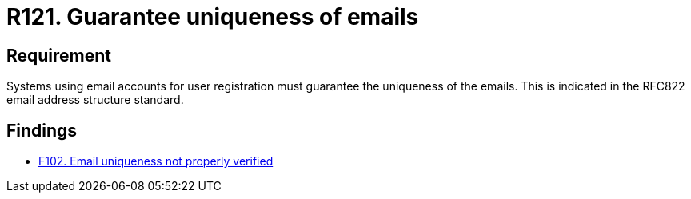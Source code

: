 :slug: rules/121/
:category: emails
:description: This requirement establishes the importance of guaranteeing the uniqueness of the emails at the time of user registration.
:keywords: Requirement, Security, Email, Uniqueness, Registration, User, Rules, Ethical Hacking, Pentesting
:rules: yes

= R121. Guarantee uniqueness of emails

== Requirement

Systems using email accounts for user registration
must guarantee the uniqueness of the emails.
This is indicated in the +RFC822+ email address structure standard.

== Findings

* [inner]#link:/web/findings/102/[F102. Email uniqueness not properly verified]#
